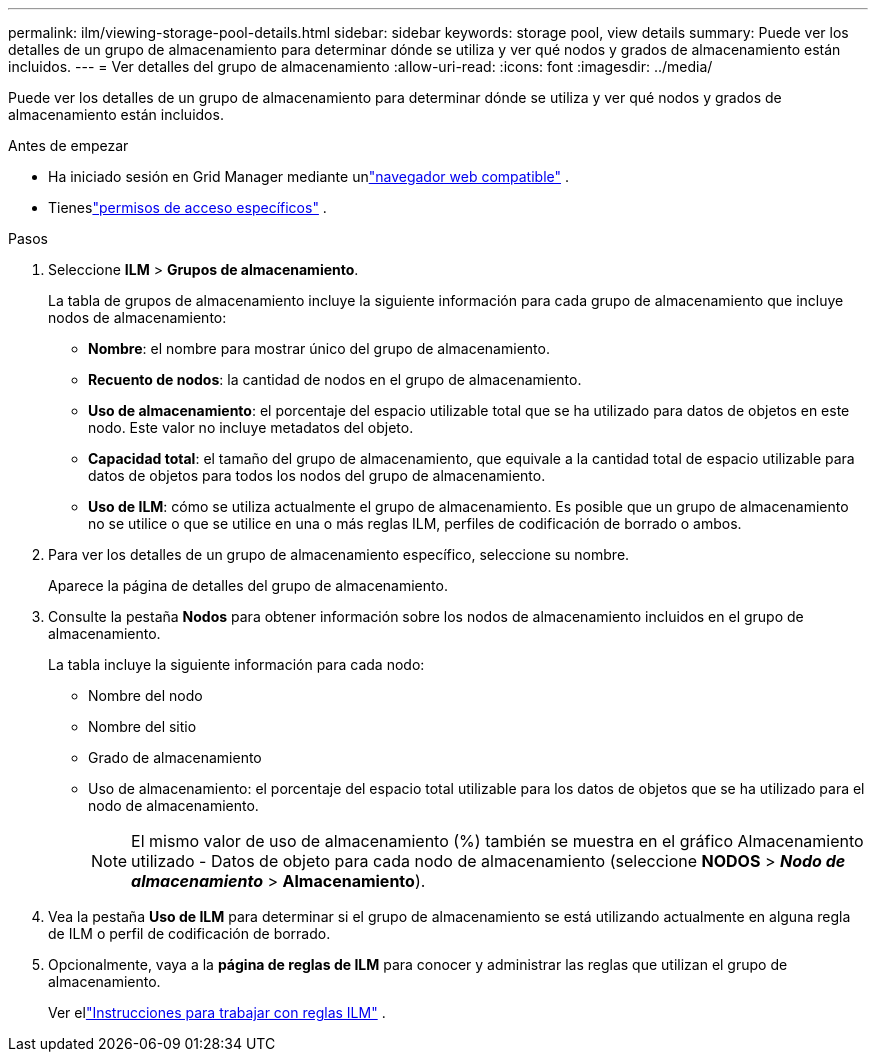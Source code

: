 ---
permalink: ilm/viewing-storage-pool-details.html 
sidebar: sidebar 
keywords: storage pool, view details 
summary: Puede ver los detalles de un grupo de almacenamiento para determinar dónde se utiliza y ver qué nodos y grados de almacenamiento están incluidos. 
---
= Ver detalles del grupo de almacenamiento
:allow-uri-read: 
:icons: font
:imagesdir: ../media/


[role="lead"]
Puede ver los detalles de un grupo de almacenamiento para determinar dónde se utiliza y ver qué nodos y grados de almacenamiento están incluidos.

.Antes de empezar
* Ha iniciado sesión en Grid Manager mediante unlink:../admin/web-browser-requirements.html["navegador web compatible"] .
* Tieneslink:../admin/admin-group-permissions.html["permisos de acceso específicos"] .


.Pasos
. Seleccione *ILM* > *Grupos de almacenamiento*.
+
La tabla de grupos de almacenamiento incluye la siguiente información para cada grupo de almacenamiento que incluye nodos de almacenamiento:

+
** *Nombre*: el nombre para mostrar único del grupo de almacenamiento.
** *Recuento de nodos*: la cantidad de nodos en el grupo de almacenamiento.
** *Uso de almacenamiento*: el porcentaje del espacio utilizable total que se ha utilizado para datos de objetos en este nodo.  Este valor no incluye metadatos del objeto.
** *Capacidad total*: el tamaño del grupo de almacenamiento, que equivale a la cantidad total de espacio utilizable para datos de objetos para todos los nodos del grupo de almacenamiento.
** *Uso de ILM*: cómo se utiliza actualmente el grupo de almacenamiento.  Es posible que un grupo de almacenamiento no se utilice o que se utilice en una o más reglas ILM, perfiles de codificación de borrado o ambos.


. Para ver los detalles de un grupo de almacenamiento específico, seleccione su nombre.
+
Aparece la página de detalles del grupo de almacenamiento.

. Consulte la pestaña *Nodos* para obtener información sobre los nodos de almacenamiento incluidos en el grupo de almacenamiento.
+
La tabla incluye la siguiente información para cada nodo:

+
** Nombre del nodo
** Nombre del sitio
** Grado de almacenamiento
** Uso de almacenamiento: el porcentaje del espacio total utilizable para los datos de objetos que se ha utilizado para el nodo de almacenamiento.
+

NOTE: El mismo valor de uso de almacenamiento (%) también se muestra en el gráfico Almacenamiento utilizado - Datos de objeto para cada nodo de almacenamiento (seleccione *NODOS* > *_Nodo de almacenamiento_* > *Almacenamiento*).



. Vea la pestaña *Uso de ILM* para determinar si el grupo de almacenamiento se está utilizando actualmente en alguna regla de ILM o perfil de codificación de borrado.
. Opcionalmente, vaya a la *página de reglas de ILM* para conocer y administrar las reglas que utilizan el grupo de almacenamiento.
+
Ver ellink:working-with-ilm-rules-and-ilm-policies.html["Instrucciones para trabajar con reglas ILM"] .



